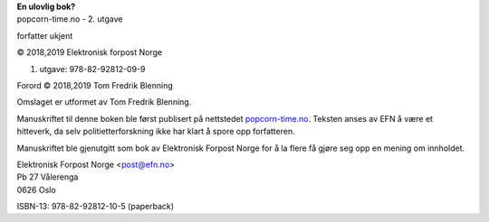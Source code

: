 | **En ulovlig bok?**
| popcorn-time.no - 2. utgave

forfatter ukjent

| © 2018,2019 Elektronisk forpost Norge

1. utgave: 978-82-92812-09-9

Forord © 2018,2019 Tom Fredrik Blenning

Omslaget er utformet av Tom Fredrik Blenning.

Manuskriftet til denne boken ble først publisert på nettstedet
`popcorn-time.no <https://popcorn-time.no>`_.  Teksten anses av EFN å være et hitteverk, da selv
politietterforskning ikke har klart å spore opp forfatteren.

Manuskriftet ble gjenutgitt som bok av Elektronisk Forpost Norge for å
la flere få gjøre seg opp en mening om innholdet.

| Elektronisk Forpost Norge <post@efn.no>
| Pb 27 Vålerenga
| 0626 Oslo

ISBN-13: 978-82-92812-10-5 (paperback)
